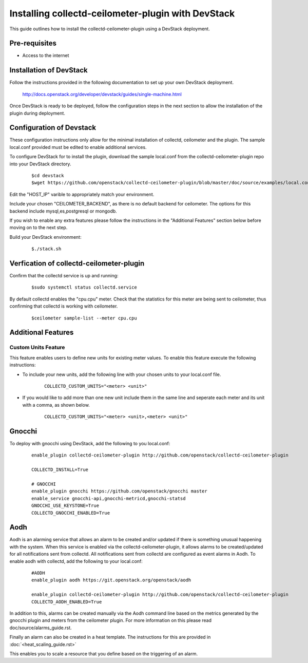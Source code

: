 ..
      Licensed under the Apache License, Version 2.0 (the "License"); you may
      not use this file except in compliance with the License. You may obtain
      a copy of the License at

          http://www.apache.org/licenses/LICENSE-2.0

      Unless required by applicable law or agreed to in writing, software
      distributed under the License is distributed on an "AS IS" BASIS, WITHOUT
      WARRANTIES OR CONDITIONS OF ANY KIND, either express or implied. See the
      License for the specific language governing permissions and limitations
      under the License.

      Convention for heading levels in collectd-ceilometer-plugin documentation:

      =======  Heading 0 (reserved for the title in a document)
      -------  Heading 1
      ~~~~~~~  Heading 2
      +++++++  Heading 3
      '''''''  Heading 4

      Avoid deeper levels because they do not render well.

===================================================
Installing collectd-ceilometer-plugin with DevStack
===================================================

This guide outlines how to install the collectd-ceilometer-plugin using a
DevStack deployment.

Pre-requisites
--------------

- Access to the internet

Installation of DevStack
------------------------

Follow the instructions provided in the following documentation to set up your
own DevStack deployment.

    http://docs.openstack.org/developer/devstack/guides/single-machine.html

Once DevStack is ready to be deployed, follow the configuration steps in the
next section to allow the installation of the plugin during deployment.

Configuration of Devstack
-------------------------

These configuration instructions only allow for the minimal installation of
collectd, ceilometer and the plugin. The sample local.conf provided must be
edited to enable additional services.

To configure DevStack for to install the plugin, download the sample local.conf
from the collectd-ceilometer-plugin repo into your DevStack directory.

  ::

    $cd devstack
    $wget https://github.com/openstack/collectd-ceilometer-plugin/blob/master/doc/source/examples/local.conf.minimal

Edit the "HOST_IP" varible to appropriately match your environment.

Include your chosen "CEILOMETER_BACKEND", as there is no default backend for
ceilometer. The options for this backend include mysql,es,postgresql or mongodb.

If you wish to enable any extra features please follow the instructions in the
"Additional Features" section below before moving on to the next step.

Build your DevStack environment:

  ::

    $./stack.sh

Verfication of collectd-ceilometer-plugin
-----------------------------------------

Confirm that the collectd service is up and running:

  ::

    $sudo systemctl status collectd.service

By default collectd enables the "cpu.cpu" meter. Check that the statistics for
this meter are being sent to ceilometer, thus confirming that collectd is
working with ceilometer.

  ::

    $ceilometer sample-list --meter cpu.cpu

Additional Features
-------------------

Custom Units Feature
~~~~~~~~~~~~~~~~~~~~

This feature enables users to define new units for existing meter values.
To enable this feature execute the following instructions:

* To include your new units, add the following line with your chosen units to
  your local.conf file.

    ::

      COLLECTD_CUSTOM_UNITS="<meter> <unit>"

* If you would like to add more than one new unit include them in the same line
  and seperate each meter and its unit with a comma, as shown below.

    ::

      COLLECTD_CUSTOM_UNITS="<meter> <unit>,<meter> <unit>"

Gnocchi
-------

To deploy with gnocchi using DevStack, add the following to you local.conf:

  ::

      enable_plugin collectd-ceilometer-plugin http://github.com/openstack/collectd-ceilometer-plugin

      COLLECTD_INSTALL=True

      # GNOCCHI
      enable_plugin gnocchi https://github.com/openstack/gnocchi master
      enable_service gnocchi-api,gnocchi-metricd,gnocchi-statsd
      GNOCCHI_USE_KEYSTONE=True
      COLLECTD_GNOCCHI_ENABLED=True

Aodh
----

Aodh is an alarming service that allows an alarm to be created and/or updated
if there is something unusual happening with the system. When this service is
enabled via the collectd-ceilometer-plugin, it allows alarms to be
created/updated for all notifications sent from collectd. All notifications
sent from collectd are configured as event alarms in Aodh.
To enable aodh with collectd, add the following to your local.conf:

  ::

     #AODH
     enable_plugin aodh https://git.openstack.org/openstack/aodh

     enable_plugin collectd-ceilometer-plugin http://github.com/openstack/collectd-ceilometer-plugin
     COLLECTD_AODH_ENABLED=True

In addition to this, alarms can be created manually via the Aodh command line
based on the metrics generated by the gnocchi plugin and meters from the
ceilometer plugin. For more information on this please read
doc/source/alarms_guide.rst.

Finally an alarm can also be created in a heat template. The instructions for
this are provided in :doc:`<heat_scaling_guide.rst>`

This enables you to scale a resource that you define based on the triggering of
an alarm.
